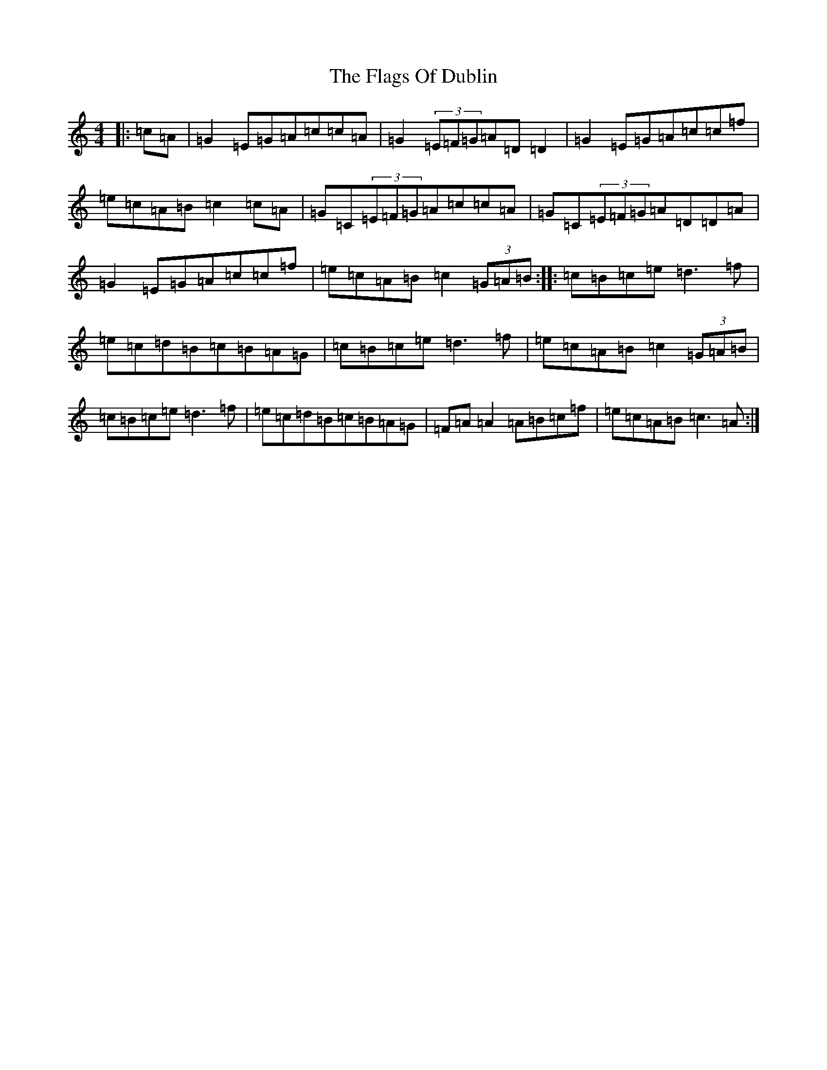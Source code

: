 X: 6902
T: Flags Of Dublin, The
S: https://thesession.org/tunes/2527#setting24945
Z: D Major
R: reel
M:4/4
L:1/8
K: C Major
|:=c=A|=G2=E=G=A=c=c=A|=G2(3=E=F=G=A=D=D2|=G2=E=G=A=c=c=f|=e=c=A=B=c2=c=A|=G=C(3=E=F=G=A=c=c=A|=G=C(3=E=F=G=A=D=D=A|=G2=E=G=A=c=c=f|=e=c=A=B=c2(3=G=A=B:||:=c=B=c=e=d3=f|=e=c=d=B=c=B=A=G|=c=B=c=e=d3=f|=e=c=A=B=c2(3=G=A=B|=c=B=c=e=d3=f|=e=c=d=B=c=B=A=G|=F=A=A2=A=B=c=f|=e=c=A=B=c3=A:|